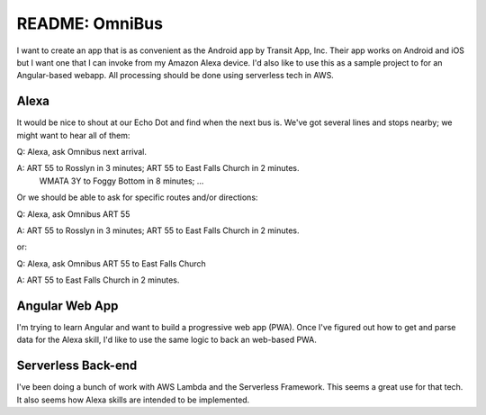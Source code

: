 =================
 README: OmniBus
=================

I want to create an app that is as convenient as the Android app by
Transit App, Inc.  Their app works on Android and iOS but I want one
that I can invoke from my Amazon Alexa device. I'd also like to use
this as a sample project to for an Angular-based webapp. All
processing should be done using serverless tech in AWS.

Alexa
=====

It would be nice to shout at our Echo Dot and find when the next bus
is. We've got several lines and stops nearby; we might want to hear
all of them:

Q: Alexa, ask Omnibus next arrival.

A: ART 55 to Rosslyn in 3 minutes; ART 55 to East Falls Church in 2 minutes.
   WMATA 3Y to Foggy Bottom in 8 minutes; ...

Or we should be able to ask for specific routes and/or directions:

Q: Alexa, ask Omnibus ART 55

A: ART 55 to Rosslyn in 3 minutes; ART 55 to East Falls Church in 2 minutes.

or:

Q: Alexa, ask Omnibus ART 55 to East Falls Church

A: ART 55 to East Falls Church in 2 minutes.

Angular Web App
===============

I'm trying to learn Angular and want to build a progressive web app
(PWA). Once I've figured out how to get and parse data for the Alexa
skill, I'd like to use the same logic to back an web-based PWA.

Serverless Back-end
===================

I've been doing a bunch of work with AWS Lambda and the Serverless
Framework. This seems a great use for that tech. It also seems how
Alexa skills are intended to be implemented.

